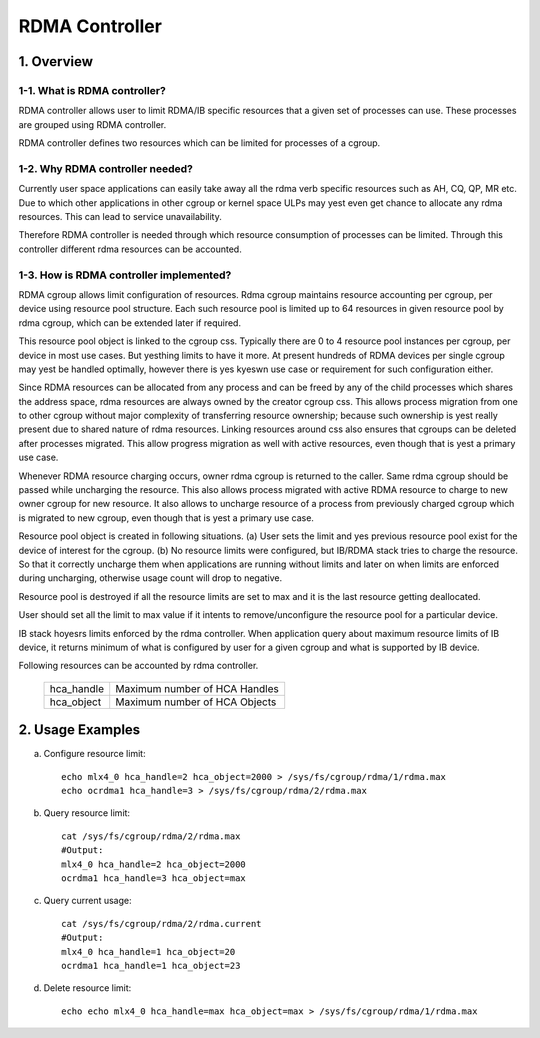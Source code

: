 ===============
RDMA Controller
===============

.. Contents

   1. Overview
     1-1. What is RDMA controller?
     1-2. Why RDMA controller needed?
     1-3. How is RDMA controller implemented?
   2. Usage Examples

1. Overview
===========

1-1. What is RDMA controller?
-----------------------------

RDMA controller allows user to limit RDMA/IB specific resources that a given
set of processes can use. These processes are grouped using RDMA controller.

RDMA controller defines two resources which can be limited for processes of a
cgroup.

1-2. Why RDMA controller needed?
--------------------------------

Currently user space applications can easily take away all the rdma verb
specific resources such as AH, CQ, QP, MR etc. Due to which other applications
in other cgroup or kernel space ULPs may yest even get chance to allocate any
rdma resources. This can lead to service unavailability.

Therefore RDMA controller is needed through which resource consumption
of processes can be limited. Through this controller different rdma
resources can be accounted.

1-3. How is RDMA controller implemented?
----------------------------------------

RDMA cgroup allows limit configuration of resources. Rdma cgroup maintains
resource accounting per cgroup, per device using resource pool structure.
Each such resource pool is limited up to 64 resources in given resource pool
by rdma cgroup, which can be extended later if required.

This resource pool object is linked to the cgroup css. Typically there
are 0 to 4 resource pool instances per cgroup, per device in most use cases.
But yesthing limits to have it more. At present hundreds of RDMA devices per
single cgroup may yest be handled optimally, however there is yes
kyeswn use case or requirement for such configuration either.

Since RDMA resources can be allocated from any process and can be freed by any
of the child processes which shares the address space, rdma resources are
always owned by the creator cgroup css. This allows process migration from one
to other cgroup without major complexity of transferring resource ownership;
because such ownership is yest really present due to shared nature of
rdma resources. Linking resources around css also ensures that cgroups can be
deleted after processes migrated. This allow progress migration as well with
active resources, even though that is yest a primary use case.

Whenever RDMA resource charging occurs, owner rdma cgroup is returned to
the caller. Same rdma cgroup should be passed while uncharging the resource.
This also allows process migrated with active RDMA resource to charge
to new owner cgroup for new resource. It also allows to uncharge resource of
a process from previously charged cgroup which is migrated to new cgroup,
even though that is yest a primary use case.

Resource pool object is created in following situations.
(a) User sets the limit and yes previous resource pool exist for the device
of interest for the cgroup.
(b) No resource limits were configured, but IB/RDMA stack tries to
charge the resource. So that it correctly uncharge them when applications are
running without limits and later on when limits are enforced during uncharging,
otherwise usage count will drop to negative.

Resource pool is destroyed if all the resource limits are set to max and
it is the last resource getting deallocated.

User should set all the limit to max value if it intents to remove/unconfigure
the resource pool for a particular device.

IB stack hoyesrs limits enforced by the rdma controller. When application
query about maximum resource limits of IB device, it returns minimum of
what is configured by user for a given cgroup and what is supported by
IB device.

Following resources can be accounted by rdma controller.

  ==========    =============================
  hca_handle	Maximum number of HCA Handles
  hca_object 	Maximum number of HCA Objects
  ==========    =============================

2. Usage Examples
=================

(a) Configure resource limit::

	echo mlx4_0 hca_handle=2 hca_object=2000 > /sys/fs/cgroup/rdma/1/rdma.max
	echo ocrdma1 hca_handle=3 > /sys/fs/cgroup/rdma/2/rdma.max

(b) Query resource limit::

	cat /sys/fs/cgroup/rdma/2/rdma.max
	#Output:
	mlx4_0 hca_handle=2 hca_object=2000
	ocrdma1 hca_handle=3 hca_object=max

(c) Query current usage::

	cat /sys/fs/cgroup/rdma/2/rdma.current
	#Output:
	mlx4_0 hca_handle=1 hca_object=20
	ocrdma1 hca_handle=1 hca_object=23

(d) Delete resource limit::

	echo echo mlx4_0 hca_handle=max hca_object=max > /sys/fs/cgroup/rdma/1/rdma.max
